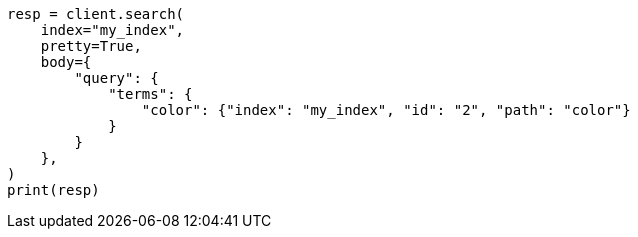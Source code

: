 // query-dsl/terms-query.asciidoc:186

[source, python]
----
resp = client.search(
    index="my_index",
    pretty=True,
    body={
        "query": {
            "terms": {
                "color": {"index": "my_index", "id": "2", "path": "color"}
            }
        }
    },
)
print(resp)
----